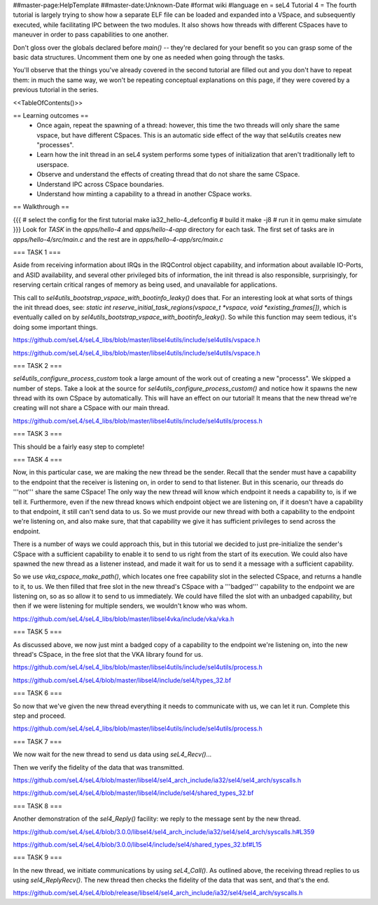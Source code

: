 ##master-page:HelpTemplate
##master-date:Unknown-Date
#format wiki
#language en
= seL4 Tutorial 4 =
The fourth tutorial is largely trying to show how a separate ELF file can be loaded and expanded into a VSpace, and subsequently executed, while facilitating IPC between the two modules. It also shows how threads with different CSpaces have to maneuver in order to pass capabilities to one another.

Don't gloss over the globals declared before `main()` -- they're declared for your benefit so you can grasp some of the basic data structures. Uncomment them one by one as needed when going through the tasks.

You'll observe that the things you've already covered in the second tutorial are filled out and you don't have to repeat them: in much the same way, we won't be repeating conceptual explanations on this page, if they were covered by a previous tutorial in the series.

<<TableOfContents()>>

== Learning outcomes ==
 * Once again, repeat the spawning of a thread: however, this time the two threads will only share the same vspace, but have different CSpaces. This is an automatic side effect of the way that sel4utils creates new "processes".
 * Learn how the init thread in an seL4 system performs some types of initialization that aren't traditionally left to userspace.
 * Observe and understand the effects of creating thread that do not share the same CSpace.
 * Understand IPC across CSpace boundaries.
 * Understand how minting a capability to a thread in another CSpace works.

== Walkthrough ==

{{{
# select the config for the first tutorial 
make ia32_hello-4_defconfig
# build it
make -j8
# run it in qemu
make simulate
}}}
Look for `TASK` in the `apps/hello-4` and `apps/hello-4-app` directory for each task. The first set of tasks are in `apps/hello-4/src/main.c` and the rest are in `apps/hello-4-app/src/main.c`

=== TASK 1 ===

Aside from receiving information about IRQs in the IRQControl object capability, and information about available IO-Ports, and ASID availability, and several other privileged bits of information, the init thread is also responsible, surprisingly, for reserving certain critical ranges of memory as being used, and unavailable for applications.

This call to `sel4utils_bootstrap_vspace_with_bootinfo_leaky()` does that. For an interesting look at what sorts of things the init thread does, see: `static int reserve_initial_task_regions(vspace_t *vspace, void *existing_frames[])`, which is eventually called on by `sel4utils_bootstrap_vspace_with_bootinfo_leaky()`. So while this function may seem tedious, it's doing some important things.

https://github.com/seL4/seL4_libs/blob/master/libsel4utils/include/sel4utils/vspace.h

https://github.com/seL4/seL4_libs/blob/master/libsel4utils/include/sel4utils/vspace.h

=== TASK 2 ===

`sel4utils_configure_process_custom` took a large amount of the work out of creating a new "processs". We skipped a number of steps. Take a look at the source for `sel4utils_configure_process_custom()` and notice how it spawns the new thread with its own CSpace by automatically. This will have an effect on our tutorial! It means that the new thread we're creating will not share a CSpace with our main thread.

https://github.com/seL4/seL4_libs/blob/master/libsel4utils/include/sel4utils/process.h

=== TASK 3 ===

This should be a fairly easy step to complete!

=== TASK 4 ===

Now, in this particular case, we are making the new thread be the sender. Recall that the sender must have a capability to the endpoint that the receiver is listening on, in order to send to that listener. But in this scenario, our threads do '''not''' share the same CSpace! The only way the new thread will know which endpoint it needs a capability to, is if we tell it. Furthermore, even if the new thread knows which endpoint object we are listening on, if it doesn't have a capability to that endpoint, it still can't send data to us. So we must provide our new thread with both a capability to the endpoint we're listening on, and also make sure, that that capability we give it has sufficient privileges to send across the endpoint.

There is a number of ways we could approach this, but in this tutorial we decided to just pre-initialize the sender's CSpace with a sufficient capability to enable it to send to us right from the start of its execution. We could also have spawned the new thread as a listener instead, and made it wait for us to send it a message with a sufficient capability.

So we use `vka_cspace_make_path()`, which locates one free capability slot in the selected CSpace, and returns a handle to it, to us. We then filled that free slot in the new thread's CSpace with a '''badged''' capability to the endpoint we are listening on, so as so allow it to send to us immediately. We could have filled the slot with an unbadged capability, but then if we were listening for multiple senders, we wouldn't know who was whom.

https://github.com/seL4/seL4_libs/blob/master/libsel4vka/include/vka/vka.h

=== TASK 5 ===

As discussed above, we now just mint a badged copy of a capability to the endpoint we're listening on, into the new thread's CSpace, in the free slot that the VKA library found for us.

https://github.com/seL4/seL4_libs/blob/master/libsel4utils/include/sel4utils/process.h

https://github.com/seL4/seL4/blob/master/libsel4/include/sel4/types_32.bf

=== TASK 6 ===

So now that we've given the new thread everything it needs to communicate with us, we can let it run. Complete this step and proceed.

https://github.com/seL4/seL4_libs/blob/master/libsel4utils/include/sel4utils/process.h
 
=== TASK 7 ===

We now wait for the new thread to send us data using `seL4_Recv()`...

Then we verify the fidelity of the data that was transmitted.

https://github.com/seL4/seL4/blob/master/libsel4/sel4_arch_include/ia32/sel4/sel4_arch/syscalls.h

https://github.com/seL4/seL4/blob/master/libsel4/include/sel4/shared_types_32.bf

=== TASK 8 ===

Another demonstration of the `sel4_Reply()` facility: we reply to the message sent by the new thread.

https://github.com/seL4/seL4/blob/3.0.0/libsel4/sel4_arch_include/ia32/sel4/sel4_arch/syscalls.h#L359

https://github.com/seL4/seL4/blob/3.0.0/libsel4/include/sel4/shared_types_32.bf#L15

=== TASK 9 ===

In the new thread, we initiate communications by using `seL4_Call()`. As outlined above, the receiving thread replies to us using `sel4_ReplyRecv()`. The new thread then checks the fidelity of the data that was sent, and that's the end.

https://github.com/seL4/seL4/blob/release/libsel4/sel4_arch_include/ia32/sel4/sel4_arch/syscalls.h
